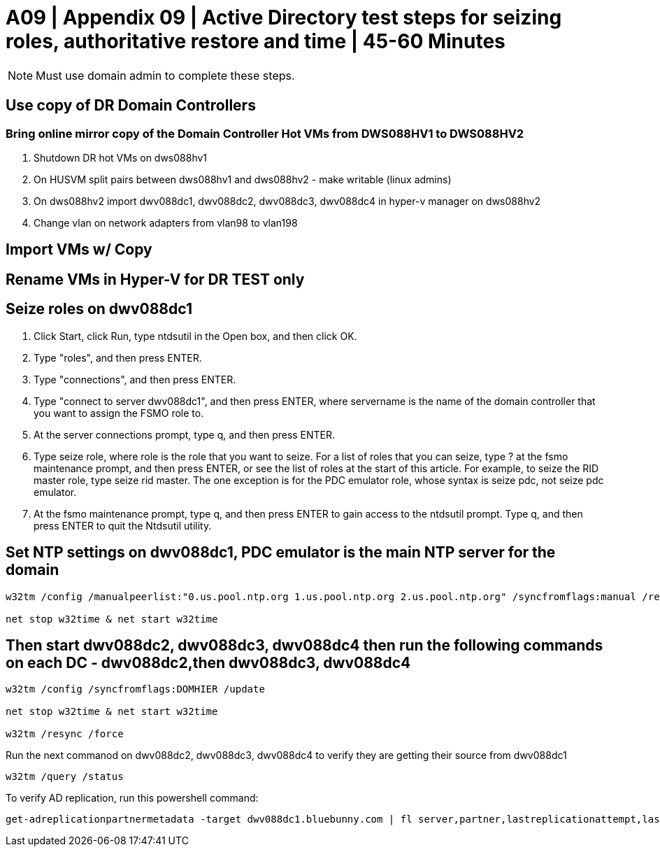= A09  | Appendix 09 | Active Directory test steps for seizing roles, authoritative restore and time | 45-60 Minutes


[NOTE]
Must use domain admin to complete these steps.

== Use copy of DR Domain Controllers

=== Bring online mirror copy of the Domain Controller Hot VMs from DWS088HV1 to DWS088HV2

. Shutdown DR hot VMs on dws088hv1
. On HUSVM split pairs between dws088hv1 and dws088hv2 - make writable (linux admins)
. On dws088hv2 import dwv088dc1, dwv088dc2, dwv088dc3, dwv088dc4 in hyper-v manager on dws088hv2
. Change vlan on network adapters from vlan98 to vlan198

== Import VMs w/ Copy

== Rename VMs in Hyper-V for DR TEST only

== Seize roles on dwv088dc1

1. Click Start, click Run, type ntdsutil in the Open box, and then click OK.
2. Type "roles", and then press ENTER.
3. Type "connections", and then press ENTER.
4. Type "connect to server dwv088dc1", and then press ENTER, where servername is the name of the domain controller that you want to assign the FSMO role to.
5. At the server connections prompt, type q, and then press ENTER.
6. Type seize role, where role is the role that you want to seize. For a list of roles that you can seize, type ? at the fsmo maintenance prompt, and then press ENTER, or see the list of roles at the start of this article. For example, to seize the RID master role, type seize rid master. The one exception is for the PDC emulator role, whose syntax is seize pdc, not seize pdc emulator.
7. At the fsmo maintenance prompt, type q, and then press ENTER to gain access to the ntdsutil prompt. Type q, and then press ENTER to quit the Ntdsutil utility.

== Set NTP settings on dwv088dc1, PDC emulator is the main NTP server for the domain
----
w32tm /config /manualpeerlist:"0.us.pool.ntp.org 1.us.pool.ntp.org 2.us.pool.ntp.org" /syncfromflags:manual /reliable:yes /update

net stop w32time & net start w32time
----

== Then start dwv088dc2, dwv088dc3, dwv088dc4 then run the following commands on each DC - dwv088dc2,then dwv088dc3, dwv088dc4
----
w32tm /config /syncfromflags:DOMHIER /update

net stop w32time & net start w32time

w32tm /resync /force
----
Run the next commanod on dwv088dc2, dwv088dc3, dwv088dc4 to verify they are getting their source from dwv088dc1

----
w32tm /query /status
----

To verify AD replication, run this powershell command:
----
get-adreplicationpartnermetadata -target dwv088dc1.bluebunny.com | fl server,partner,lastreplicationattempt,lastreplicationresult,lastreplicationsuccess
----
